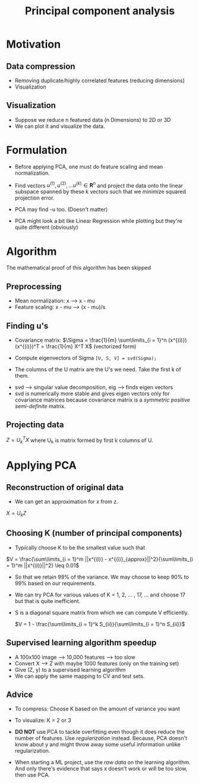 #+TITLE: Principal component analysis

* Motivation
** Data compression
   - Removing duplicate/highly correlated features (reducing dimensions)
   - Visualization

** Visualization
   - Suppose we reduce n featured data (n Dimensions) to 2D or 3D
   - We can plot it and visualize the data.

* Formulation
  - Before applying PCA, one must do feature scaling and mean
    normalization.

  - Find vectors $u^{(1)}, u^{(2)}, \ldots u^{(k)} \in
    \boldsymbol{R}^n$ and project the data
    onto the linear subspace spanned by these k vectors such that
    we minimize squared projection error.

  - PCA may find -u too. (Doesn't matter)

  # Hmm
  - PCA might look a bit like Linear Regression while plotting but
    they're quite different (obviously)

* Algorithm
  # Too hard? Needs research
  The mathematical proof of this algorithm has been skipped
** Preprocessing
   - Mean normalization: x --> x - mu
   - Feature scaling: x - mu  --> (x - mu)/s

** Finding u's
   - Covariance matrix: $\Sigma = \frac{1}{m} \sum\limits_{i = 1}^n
     (x^{(i)})(x^{(i)})^T = \frac{1}{m} X^T X$ (vectorized form)

   - Compute eigenvectors of Sigma =[U, S, V] = svd(Sigma);=

   - The columns of the U matrix are the U's we need. Take the first k
     of them.

   # Needs further research
   - svd --> singular value decomposition, eig --> finds eigen vectors
   - svd is numerically more stable and gives eigen vectors only for
     covariance matrices because covariance matrix is a
     /symmetric positive semi-definite/ matrix.

** Projecting data
   $Z = U_{k}^T X$ where U_k is matrix formed by first k columns of U.

* Applying PCA
** Reconstruction of original data
   - We can get an approximation for x from z.

   $X = U_{k} Z$

** Choosing K (number of principal components)
   - Typically choose K to be the smallest value such that

   $V = \frac{\sum\limits_{i = 1}^m ||x^{(i)} -
   x^{(i)}_{approx}||^2}{\sum\limits_{i = 1}^m ||x^{(i)}||^2} \leq 0.01$

  - So that we retain 99% of the variance. We may choose to keep 90%
    to 99% based on our requirements.

  - We can try PCA for various values of K = 1, 2, ... , 17, ... and
    choose 17 but that is quite inefficient.

  - S is a diagonal square matrix from which we can compute V efficiently.

    $V = 1 - \frac{\sum\limits_{i = 1}^k S_{ii}}{\sum\limits_{i = 1}^n S_{ii}}$

** Supervised learning algorithm speedup
   - A 100x100 image --> 10,000 features --> too slow
   - Convert X --> Z with maybe 1000 features (only on the training set)
   - Give (Z, y) to a supervised learning algorithm
   - We can apply the same mapping to CV and test sets.

** Advice
   - To compress: Choose K based on the amount of variance you want
   - To visualize: K = 2 or 3
   - *DO NOT* use PCA to tackle overfitting even though it does reduce
     the number of features. Use /regularization/ instead. Because, PCA
     doesn't know about y and might throw away some useful information
     unlike regularization.

   - When starting a ML project, use the /raw data/ on the learning
     algorithm. And only there's evidence that says x doesn't work or
     will be too slow, then use PCA.
